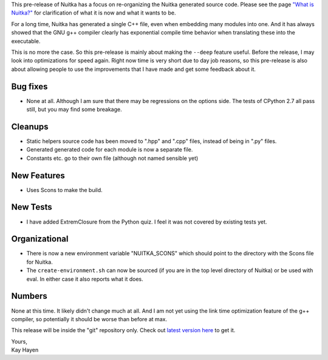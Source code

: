 This pre-release of Nuitka has a focus on re-organizing the Nuitka
generated source code. Please see the page `"What is Nuitka?"
</pages/overview.html>`_ for clarification of what it is now and what it
wants to be.

For a long time, Nuitka has generated a single C++ file, even when
embedding many modules into one. And it has always showed that the GNU
g++ compiler clearly has exponential compile time behavior when
translating these into the executable.

This is no more the case. So this pre-release is mainly about making the
``--deep`` feature useful. Before the release, I may look into
optimizations for speed again. Right now time is very short due to day
job reasons, so this pre-release is also about allowing people to use
the improvements that I have made and get some feedback about it.

###########
 Bug fixes
###########

-  None at all. Although I am sure that there may be regressions on the
   options side. The tests of CPython 2.7 all pass still, but you may
   find some breakage.

##########
 Cleanups
##########

-  Static helpers source code has been moved to ".hpp" and ".cpp" files,
   instead of being in ".py" files.

-  Generated generated code for each module is now a separate file.

-  Constants etc. go to their own file (although not named sensible yet)

##############
 New Features
##############

-  Uses Scons to make the build.

###########
 New Tests
###########

-  I have added ExtremClosure from the Python quiz. I feel it was not
   covered by existing tests yet.

################
 Organizational
################

-  There is now a new environment variable "NUITKA_SCONS" which should
   point to the directory with the Scons file for Nuitka.

-  The ``create-environment.sh`` can now be sourced (if you are in the
   top level directory of Nuitka) or be used with eval. In either case
   it also reports what it does.

#########
 Numbers
#########

None at this time. It likely didn't change much at all. And I am not yet
using the link time optimization feature of the g++ compiler, so
potentially it should be worse than before at max.

This release will be inside the "git" repository only. Check out `latest
version here <../pages/download.html>`_ to get it.

|  Yours,
|  Kay Hayen
